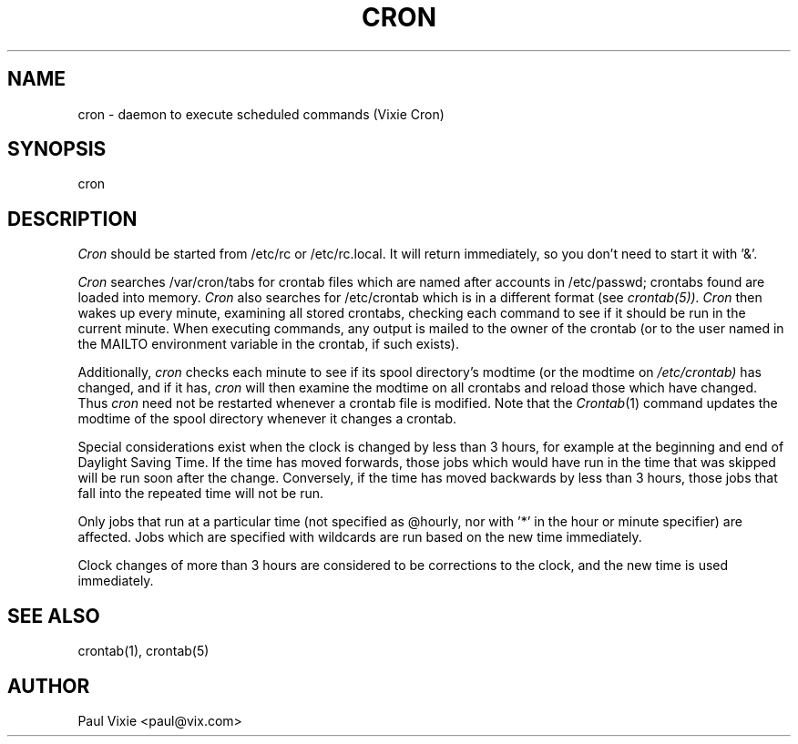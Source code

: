 .\"/* Copyright 1988,1990,1993 by Paul Vixie
.\" * All rights reserved
.\" *
.\" * Distribute freely, except: don't remove my name from the source or
.\" * documentation (don't take credit for my work), mark your changes (don't
.\" * get me blamed for your possible bugs), don't alter or remove this
.\" * notice.  May be sold if buildable source is provided to buyer.  No
.\" * warrantee of any kind, express or implied, is included with this
.\" * software; use at your own risk, responsibility for damages (if any) to
.\" * anyone resulting from the use of this software rests entirely with the
.\" * user.
.\" *
.\" * Send bug reports, bug fixes, enhancements, requests, flames, etc., and
.\" * I'll try to keep a version up to date.  I can be reached as follows:
.\" * Paul Vixie          <paul@vix.com>          uunet!decwrl!vixie!paul
.\" */
.\"
.\" $Id: cron.8,v 1.3 1999/03/10 02:43:11 pjanzen Exp $
.\"
.TH CRON 8 "20 December 1993"
.UC 4
.SH NAME
cron \- daemon to execute scheduled commands (Vixie Cron)
.SH SYNOPSIS
cron
.SH DESCRIPTION
.I Cron
should be started from /etc/rc or /etc/rc.local.  It will return immediately,
so you don't need to start it with '&'.
.PP
.I Cron
searches /var/cron/tabs for crontab files which are named after accounts in
/etc/passwd; crontabs found are loaded into memory.
.I Cron
also searches for /etc/crontab which is in a different format (see
.IR crontab(5)).
.I Cron
then wakes up every minute, examining all stored crontabs, checking each
command to see if it should be run in the current minute.  When executing
commands, any output is mailed to the owner of the crontab (or to the user
named in the MAILTO environment variable in the crontab, if such exists).
.PP
Additionally,
.I cron
checks each minute to see if its spool directory's modtime (or the modtime
on
.IR /etc/crontab)
has changed, and if it has,
.I cron
will then examine the modtime on all crontabs and reload those which have
changed.  Thus
.I cron
need not be restarted whenever a crontab file is modified.  Note that the
.IR Crontab (1)
command updates the modtime of the spool directory whenever it changes a
crontab.
.PP
Special considerations exist when the clock is changed by less than 3
hours, for example at the beginning and end of Daylight Saving
Time. If the time has moved forwards, those jobs which would have
run in the time that was skipped will be run soon after the change.
Conversely, if the time has moved backwards by less than 3 hours,
those jobs that fall into the repeated time will not be run.
.PP
Only jobs that run at a particular time (not specified as
@hourly, nor with '*' in the hour or minute specifier) are
affected. Jobs which are specified with wildcards are run based on the
new time immediately.
.PP
Clock changes of more than 3 hours are considered to be corrections to
the clock, and the new time is used immediately.
.SH "SEE ALSO"
crontab(1), crontab(5)
.SH AUTHOR
.nf
Paul Vixie <paul@vix.com>

